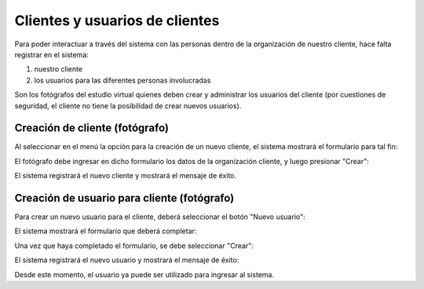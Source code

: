 Clientes y usuarios de clientes
===============================

Para poder interactuar a través del sistema con las personas dentro de la organización
de nuestro cliente, hace falta registrar en el sistema:

1. nuestro cliente
2. los usuarios para las diferentes personas involucradas


Son los fotógrafos del estudio virtual quienes deben crear y administrar los
usuarios del cliente (por cuestiones de seguridad, el cliente no tiene la
posibilidad de crear nuevos usuarios).


Creación de cliente (fotógrafo)
-------------------------------

.. image:: images/rol-photo.png
   :scale: 50%


Al seleccionar en el menú la opción para la creación de un nuevo cliente, el sistema mostrará
el formulario para tal fin:


.. image:: images-border/customer-create-01-blank.png
   :scale: 90%
   :align: center


El fotógrafo debe ingresar en dicho formulario los datos de la organización cliente, y
luego presionar "Crear":


.. image:: images-border/customer-create-02-with-data.png
   :scale: 90%
   :align: center


El sistema registrará el nuevo cliente y mostrará el mensaje de éxito.

.. image:: images-border/customer-create-03-success.png
   :scale: 90%
   :align: center




Creación de usuario para cliente (fotógrafo)
--------------------------------------------

.. image:: images/rol-photo.png
   :scale: 50%




Para crear un nuevo usuario para el cliente, deberá seleccionar el botón "Nuevo usuario":

.. image:: images-border/customer-create-user-01-list.png
   :scale: 90%
   :align: center


El sistema mostrará el formulario que deberá completar:

.. image:: images-border/customer-create-user-02-blank.png
   :scale: 90%
   :align: center


Una vez que haya completado el formulario, se debe seleccionar "Crear":

.. image:: images-border/customer-create-user-03-with-data.png
   :scale: 90%
   :align: center

El sistema registrará el nuevo usuario y mostrará el mensaje de éxito:

.. image:: images-border/customer-create-user-04-success.png
   :scale: 90%
   :align: center

Desde este momento, el usuario ya puede ser utilizado para ingresar al sistema.
